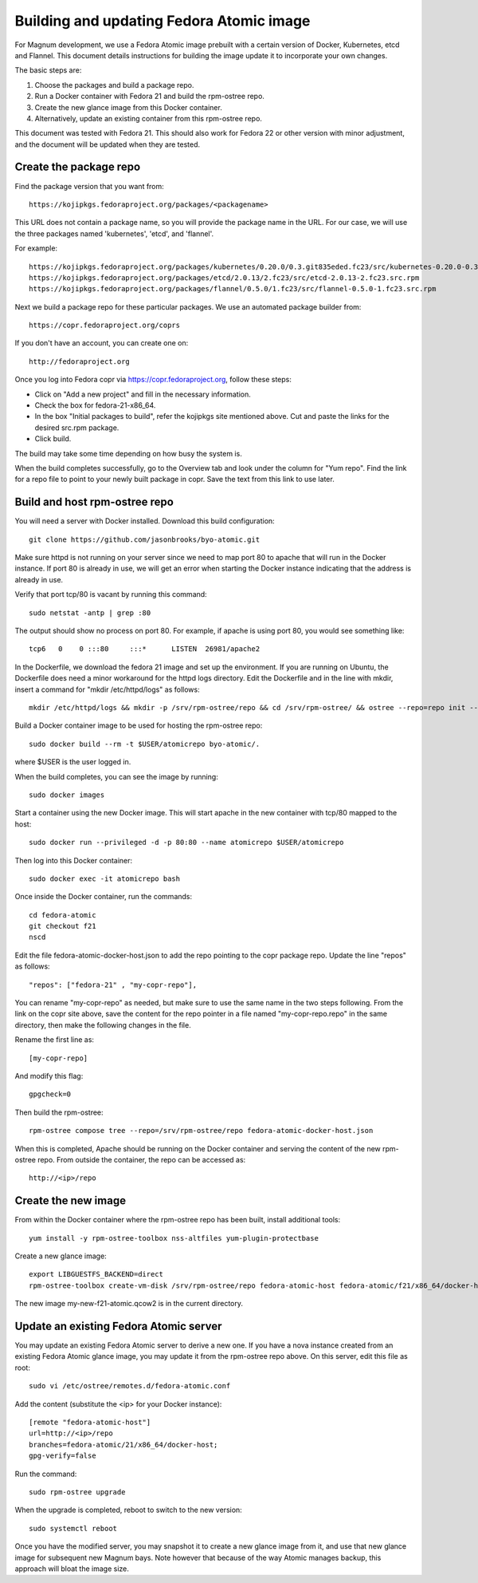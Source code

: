 =========================================
Building and updating Fedora Atomic image
=========================================

For Magnum development, we use a Fedora Atomic image prebuilt with a certain
version of Docker, Kubernetes, etcd and Flannel.  This document details
instructions for building the image update it to incorporate your own changes.

The basic steps are:

1. Choose the packages and build a package repo.
2. Run a Docker container with Fedora 21 and build the rpm-ostree repo.
3. Create the new glance image from this Docker container.
4. Alternatively, update an existing container from this rpm-ostree repo.

This document was tested with Fedora 21.  This should also work for
Fedora 22 or other version with minor adjustment, and the document will be
updated when they are tested.

Create the package repo
=======================

Find the package version that you want from::

    https://kojipkgs.fedoraproject.org/packages/<packagename>

This URL does not contain a package name, so you will provide the package name
in the URL. For our case, we will use the three packages named 'kubernetes',
'etcd', and 'flannel'.

For example::

    https://kojipkgs.fedoraproject.org/packages/kubernetes/0.20.0/0.3.git835eded.fc23/src/kubernetes-0.20.0-0.3.git835eded.fc23.src.rpm
    https://kojipkgs.fedoraproject.org/packages/etcd/2.0.13/2.fc23/src/etcd-2.0.13-2.fc23.src.rpm
    https://kojipkgs.fedoraproject.org/packages/flannel/0.5.0/1.fc23/src/flannel-0.5.0-1.fc23.src.rpm


Next we build a package repo for these particular packages.  We use an
automated package builder from::

    https://copr.fedoraproject.org/coprs

If you don't have an account, you can create one on::

    http://fedoraproject.org

Once you log into Fedora copr via https://copr.fedoraproject.org, follow these
steps:

- Click on "Add a new project" and fill in the necessary information.
- Check the box for fedora-21-x86_64.
- In the box "Initial packages to build", refer the kojipkgs site mentioned
  above.  Cut and paste the links for the desired src.rpm package.
- Click build.

The build may take some time depending on how busy the system is.

When the build completes successfully, go to the Overview tab and look under
the column for "Yum repo". Find the link for a repo file to point to your
newly built package in copr. Save the text from this link to use later.

Build and host rpm-ostree repo
==============================

You will need a server with Docker installed.
Download this build configuration::

    git clone https://github.com/jasonbrooks/byo-atomic.git

Make sure httpd is not running on your server since we need to map port 80
to apache that will run in the Docker instance.  If port 80 is already in use,
we will get an error when starting the Docker instance indicating that the
address is already in use.

Verify that port tcp/80 is vacant by running this command::

    sudo netstat -antp | grep :80

The output should show no process on port 80.  For example, if apache is
using port 80, you would see something like::

    tcp6   0    0 :::80     :::*      LISTEN  26981/apache2

In the Dockerfile, we download the fedora 21 image and set up the environment.
If you are running on Ubuntu, the Dockerfile does need a minor workaround for
the httpd logs directory. Edit the Dockerfile and in the line with mkdir,
insert a command for "mkdir /etc/httpd/logs" as follows::

    mkdir /etc/httpd/logs && mkdir -p /srv/rpm-ostree/repo && cd /srv/rpm-ostree/ && ostree --repo=repo init --mode=archive-z2

Build a Docker container image to be used for hosting the rpm-ostree repo::

    sudo docker build --rm -t $USER/atomicrepo byo-atomic/.

where $USER is the user logged in.

When the build completes, you can see the image by running::

    sudo docker images

Start a container using the new Docker image. This will start apache in the
new container with tcp/80 mapped to the host::

    sudo docker run --privileged -d -p 80:80 --name atomicrepo $USER/atomicrepo

Then log into this Docker container::

    sudo docker exec -it atomicrepo bash

Once inside the Docker container, run the commands::

    cd fedora-atomic
    git checkout f21
    nscd

Edit the file fedora-atomic-docker-host.json to add the repo pointing to the
copr package repo.  Update the line "repos" as follows::

    "repos": ["fedora-21" , "my-copr-repo"],

You can rename "my-copr-repo" as needed, but make sure to use the same name
in the two steps following.  From the link on the copr site above, save the
content for the repo pointer in a file named "my-copr-repo.repo" in the same
directory, then make the following changes in the file.

Rename the first line as::

    [my-copr-repo]

And modify this flag::

    gpgcheck=0

Then build the rpm-ostree::

    rpm-ostree compose tree --repo=/srv/rpm-ostree/repo fedora-atomic-docker-host.json

When this is completed, Apache should be running on the Docker container and
serving the content of the new rpm-ostree repo.  From outside the container,
the repo can be accessed as::

    http://<ip>/repo

Create the new image
====================

From within the Docker container where the rpm-ostree repo has been built,
install additional tools::

    yum install -y rpm-ostree-toolbox nss-altfiles yum-plugin-protectbase

Create a new glance image::

    export LIBGUESTFS_BACKEND=direct
    rpm-ostree-toolbox create-vm-disk /srv/rpm-ostree/repo fedora-atomic-host fedora-atomic/f21/x86_64/docker-host my-new-f21-atomic.qcow2

The new image my-new-f21-atomic.qcow2 is in the current directory.

Update an existing Fedora Atomic server
=======================================

You may update an existing Fedora Atomic server to derive a new one.
If you have a nova instance created from an existing Fedora Atomic glance
image, you may update it from the rpm-ostree repo above. On this server,
edit this file as root::

    sudo vi /etc/ostree/remotes.d/fedora-atomic.conf

Add the content (substitute the <ip> for your Docker instance)::

    [remote "fedora-atomic-host"]
    url=http://<ip>/repo
    branches=fedora-atomic/21/x86_64/docker-host;
    gpg-verify=false

Run the command::

    sudo rpm-ostree upgrade

When the upgrade is completed, reboot to switch to the new version::

    sudo systemctl reboot

Once you have the modified server, you may snapshot it to create a new glance
image from it, and use that new glance image for subsequent new Magnum bays.
Note however that because of the way Atomic manages backup, this approach will
bloat the image size.
